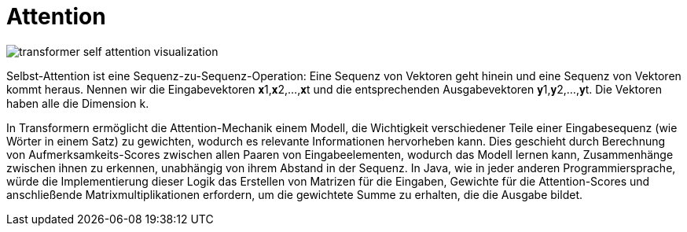 = Attention

image::transformer_self-attention_visualization.png[]


Selbst-Attention ist eine Sequenz-zu-Sequenz-Operation: Eine Sequenz von Vektoren geht hinein und eine Sequenz von Vektoren kommt heraus. Nennen wir die Eingabevektoren 𝐱1,𝐱2,…,𝐱t und die entsprechenden Ausgabevektoren 𝐲1,𝐲2,…,𝐲t. Die Vektoren haben alle die Dimension k.

In Transformern ermöglicht die Attention-Mechanik einem Modell, die Wichtigkeit verschiedener Teile einer Eingabesequenz (wie Wörter in einem Satz) zu gewichten, wodurch es relevante Informationen hervorheben kann. Dies geschieht durch Berechnung von Aufmerksamkeits-Scores zwischen allen Paaren von Eingabeelementen, wodurch das Modell lernen kann, Zusammenhänge zwischen ihnen zu erkennen, unabhängig von ihrem Abstand in der Sequenz. In Java, wie in jeder anderen Programmiersprache, würde die Implementierung dieser Logik das Erstellen von Matrizen für die Eingaben, Gewichte für die Attention-Scores und anschließende Matrixmultiplikationen erfordern, um die gewichtete Summe zu erhalten, die die Ausgabe bildet.